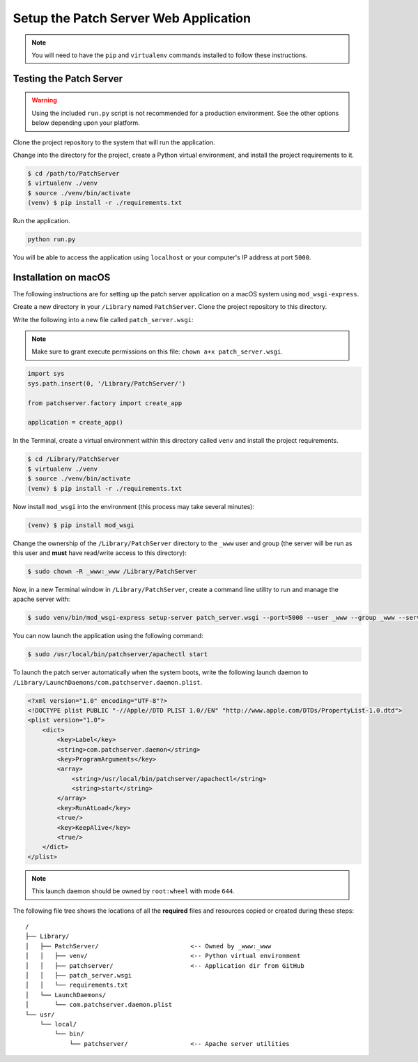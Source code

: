 Setup the Patch Server Web Application
======================================

.. note::

    You will need to have the ``pip`` and ``virtualenv`` commands installed to
    follow these instructions.

Testing the Patch Server
------------------------

.. warning::

    Using the included ``run.py`` script is not recommended for a production
    environment. See the other options below depending upon your platform.

Clone the project repository to the system that will run the application.

Change into the directory for the project, create a Python virtual environment,
and install the project requirements to it.

.. code-block:: bash

    $ cd /path/to/PatchServer
    $ virtualenv ./venv
    $ source ./venv/bin/activate
    (venv) $ pip install -r ./requirements.txt

Run the application.

.. code-block:: bash

    python run.py


You will be able to access the application using ``localhost`` or your
computer's IP address at port ``5000``.

Installation on macOS
---------------------

The following instructions are for setting up the patch server application on
a macOS system using ``mod_wsgi-express``.

Create a new directory in your ``/Library`` named ``PatchServer``. Clone the
project repository to this directory.

Write the following into a new file called ``patch_server.wsgi``:

.. note::

    Make sure to grant execute permissions on this file:
    ``chown a+x patch_server.wsgi``.

.. code-block:: python

    import sys
    sys.path.insert(0, '/Library/PatchServer/')

    from patchserver.factory import create_app

    application = create_app()


In the Terminal, create a virtual environment within this directory called
``venv`` and install the project requirements.

.. code-block:: bash

    $ cd /Library/PatchServer
    $ virtualenv ./venv
    $ source ./venv/bin/activate
    (venv) $ pip install -r ./requirements.txt

Now install ``mod_wsgi`` into the environment (this process may take several
minutes):

.. code-block:: bash

    (venv) $ pip install mod_wsgi

Change the ownership of the ``/Library/PatchServer`` directory to the ``_www``
user and group (the server will be run as this user and **must** have read/write
access to this directory):

.. code-block:: bash

    $ sudo chown -R _www:_www /Library/PatchServer

Now, in a new Terminal window in ``/Library/PatchServer``, create a command line
utility to run and manage the apache server with:

.. code-block:: bash

    $ sudo venv/bin/mod_wsgi-express setup-server patch_server.wsgi --port=5000 --user _www --group _www --server-root=/usr/local/bin/patchserver

You can now launch the application using the following command:

.. code-block:: bash

    $ sudo /usr/local/bin/patchserver/apachectl start

To launch the patch server automatically when the system boots, write the
following launch daemon to ``/Library/LaunchDaemons/com.patchserver.daemon.plist``.

.. code-block:: xml

    <?xml version="1.0" encoding="UTF-8"?>
    <!DOCTYPE plist PUBLIC "-//Apple//DTD PLIST 1.0//EN" "http://www.apple.com/DTDs/PropertyList-1.0.dtd">
    <plist version="1.0">
        <dict>
            <key>Label</key>
            <string>com.patchserver.daemon</string>
            <key>ProgramArguments</key>
            <array>
                <string>/usr/local/bin/patchserver/apachectl</string>
                <string>start</string>
            </array>
            <key>RunAtLoad</key>
            <true/>
            <key>KeepAlive</key>
            <true/>
        </dict>
    </plist>

.. note::

    This launch daemon should be owned by ``root:wheel`` with mode ``644``.

The following file tree shows the locations of all the **required** files and
resources copied or created during these steps::

    /
    ├── Library/
    │   ├── PatchServer/                         <-- Owned by _www:_www
    │   │   ├── venv/                            <-- Python virtual environment
    │   │   ├── patchserver/                     <-- Application dir from GitHub
    │   │   ├── patch_server.wsgi
    │   │   └── requirements.txt
    │   └── LaunchDaemons/
    │       └── com.patchserver.daemon.plist
    └── usr/
        └── local/
            └── bin/
                └── patchserver/                 <-- Apache server utilities
